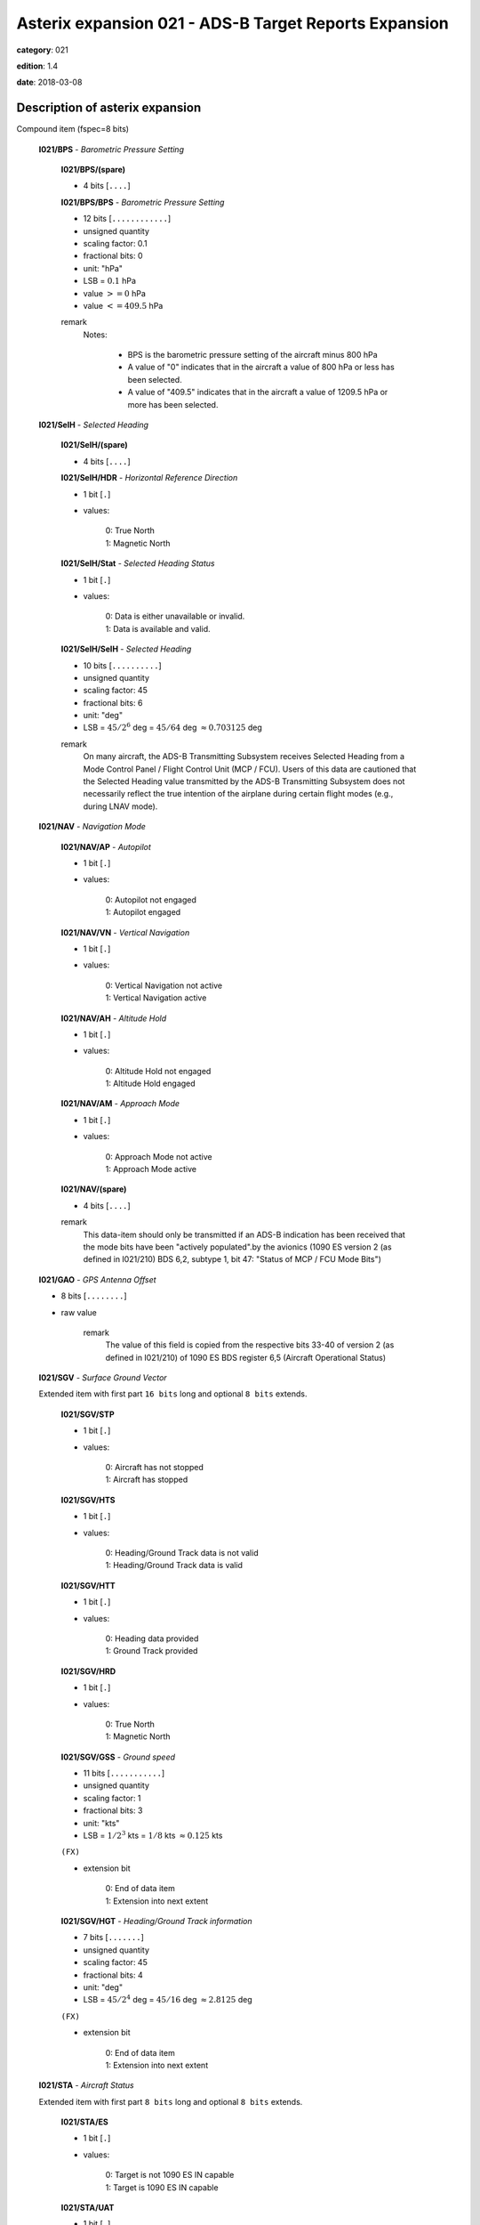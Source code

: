 Asterix expansion 021 - ADS-B Target Reports Expansion
======================================================
**category**: 021

**edition**: 1.4

**date**: 2018-03-08


Description of asterix expansion
--------------------------------
Compound item (fspec=8 bits)

    **I021/BPS** - *Barometric Pressure Setting*

        **I021/BPS/(spare)**

        - 4 bits [``....``]

        **I021/BPS/BPS** - *Barometric Pressure Setting*

        - 12 bits [``............``]

        - unsigned quantity
        - scaling factor: 0.1
        - fractional bits: 0
        - unit: "hPa"
        - LSB = :math:`0.1` hPa
        - value :math:`>= 0` hPa
        - value :math:`<= 409.5` hPa

        remark
            Notes:

                - BPS is the barometric pressure setting of the aircraft minus 800 hPa

                - A value of "0" indicates that in the aircraft a value of 800 hPa or
                  less has been selected.

                - A value of "409.5" indicates that in the aircraft a value of 1209.5
                  hPa or more has been selected.

    **I021/SelH** - *Selected Heading*

        **I021/SelH/(spare)**

        - 4 bits [``....``]

        **I021/SelH/HDR** - *Horizontal Reference Direction*

        - 1 bit [``.``]

        - values:

            | 0: True North
            | 1: Magnetic North

        **I021/SelH/Stat** - *Selected Heading Status*

        - 1 bit [``.``]

        - values:

            | 0: Data is either unavailable or invalid.
            | 1: Data is available and valid.

        **I021/SelH/SelH** - *Selected Heading*

        - 10 bits [``..........``]

        - unsigned quantity
        - scaling factor: 45
        - fractional bits: 6
        - unit: "deg"
        - LSB = :math:`45 / {2^{6}}` deg = :math:`45 / {64}` deg :math:`\approx 0.703125` deg

        remark
            On many aircraft, the ADS-B Transmitting Subsystem receives
            Selected Heading from a Mode Control Panel / Flight Control Unit
            (MCP / FCU). Users of this data are cautioned that the Selected
            Heading value transmitted by the ADS-B Transmitting Subsystem
            does not necessarily reflect the true intention of the airplane during
            certain flight modes (e.g., during LNAV mode).

    **I021/NAV** - *Navigation Mode*

        **I021/NAV/AP** - *Autopilot*

        - 1 bit [``.``]

        - values:

            | 0: Autopilot not engaged
            | 1: Autopilot engaged

        **I021/NAV/VN** - *Vertical Navigation*

        - 1 bit [``.``]

        - values:

            | 0: Vertical Navigation not active
            | 1: Vertical Navigation active

        **I021/NAV/AH** - *Altitude Hold*

        - 1 bit [``.``]

        - values:

            | 0: Altitude Hold not engaged
            | 1: Altitude Hold engaged

        **I021/NAV/AM** - *Approach Mode*

        - 1 bit [``.``]

        - values:

            | 0: Approach Mode not active
            | 1: Approach Mode active

        **I021/NAV/(spare)**

        - 4 bits [``....``]

        remark
            This data-item should only be transmitted if an ADS-B indication has
            been received that the mode bits have been "actively populated".by
            the avionics (1090 ES version 2 (as defined in I021/210) BDS 6,2,
            subtype 1, bit 47: "Status of MCP / FCU Mode Bits")

    **I021/GAO** - *GPS Antenna Offset*

    - 8 bits [``........``]

    - raw value

        remark
            The value of this field is copied from the respective bits 33-40 of
            version 2 (as defined in I021/210) of 1090 ES BDS register 6,5
            (Aircraft Operational Status)

    **I021/SGV** - *Surface Ground Vector*

    Extended item with first part ``16 bits`` long and optional ``8 bits`` extends.

        **I021/SGV/STP**

        - 1 bit [``.``]

        - values:

            | 0: Aircraft has not stopped
            | 1: Aircraft has stopped

        **I021/SGV/HTS**

        - 1 bit [``.``]

        - values:

            | 0: Heading/Ground Track data is not valid
            | 1: Heading/Ground Track data is valid

        **I021/SGV/HTT**

        - 1 bit [``.``]

        - values:

            | 0: Heading data provided
            | 1: Ground Track provided

        **I021/SGV/HRD**

        - 1 bit [``.``]

        - values:

            | 0: True North
            | 1: Magnetic North

        **I021/SGV/GSS** - *Ground speed*

        - 11 bits [``...........``]

        - unsigned quantity
        - scaling factor: 1
        - fractional bits: 3
        - unit: "kts"
        - LSB = :math:`1 / {2^{3}}` kts = :math:`1 / {8}` kts :math:`\approx 0.125` kts

        ``(FX)``

        - extension bit

            | 0: End of data item
            | 1: Extension into next extent

        **I021/SGV/HGT** - *Heading/Ground Track information*

        - 7 bits [``.......``]

        - unsigned quantity
        - scaling factor: 45
        - fractional bits: 4
        - unit: "deg"
        - LSB = :math:`45 / {2^{4}}` deg = :math:`45 / {16}` deg :math:`\approx 2.8125` deg

        ``(FX)``

        - extension bit

            | 0: End of data item
            | 1: Extension into next extent

    **I021/STA** - *Aircraft Status*

    Extended item with first part ``8 bits`` long and optional ``8 bits`` extends.

        **I021/STA/ES**

        - 1 bit [``.``]

        - values:

            | 0: Target is not 1090 ES IN capable
            | 1: Target is 1090 ES IN capable

        **I021/STA/UAT**

        - 1 bit [``.``]

        - values:

            | 0: Target is not UAT IN capable
            | 1: Target is UAT IN capable

        **I021/STA/(spare)**

        - 5 bits [``.....``]

        ``(FX)``

        - extension bit

            | 0: End of data item
            | 1: Extension into next extent

    **I021/TNH** - *True North Heading*

    - 16 bits [``................``]

    - unsigned quantity
    - scaling factor: 360
    - fractional bits: 16
    - unit: "deg"
    - LSB = :math:`360 / {2^{16}}` deg = :math:`360 / {65536}` deg :math:`\approx 0.0054931640625` deg

        remark
            Magnetic Heading is defined in I021/152.

    **I021/MES** - *Military Extended Squitter*

    Compound item (FX)

        **I021/MES/SUM** - *Mode 5 Summary*

            **I021/MES/SUM/M5**

            - 1 bit [``.``]

            - values:

                | 0: No Mode 5 interrogation
                | 1: Mode 5 interrogation

            **I021/MES/SUM/ID**

            - 1 bit [``.``]

            - values:

                | 0: No authenticated Mode 5 ID reply/report
                | 1: Authenticated Mode 5 ID reply/report

            **I021/MES/SUM/DA**

            - 1 bit [``.``]

            - values:

                | 0: No authenticated Mode 5 Data reply or Report
                | 1: Authenticated Mode 5 Data reply or Report (i.e any valid Mode 5 reply type other than ID)

            **I021/MES/SUM/M1**

            - 1 bit [``.``]

            - values:

                | 0: Mode 1 code not present or not from Mode 5 reply/report
                | 1: Mode 1 code from Mode 5 reply/report.

            **I021/MES/SUM/M2**

            - 1 bit [``.``]

            - values:

                | 0: Mode 2 code not present or not from Mode 5 reply/report
                | 1: Mode 2 code from Mode 5 reply/report.

            **I021/MES/SUM/M3**

            - 1 bit [``.``]

            - values:

                | 0: Mode 3 code not present or not from Mode 5 reply/report
                | 1: Mode 3 code from Mode 5 reply/report.

            **I021/MES/SUM/MC**

            - 1 bit [``.``]

            - values:

                | 0: Flightlevel not present or not from Mode 5 reply/report
                | 1: Flightlevel from Mode 5 reply/report

            **I021/MES/SUM/PO**

            - 1 bit [``.``]

            - values:

                | 0: Position not from Mode 5 report (ADS-B report)
                | 1: Position from Mode 5 report

            remark
                Notes:

                    1. The flag M2 refers to the contents of Subfield #6 below, M3, MC refer
                       to the contents of data items I021/070 and I021/145 respectively. The
                       flag M1 refers to the contents of Subfield #3 below (Extended Mode 1
                       Code in Octal Representation).

                    2. If a Mode 5 reply/report is received with the Emergency bit set, then
                       the Military Emergency bit (ME) in Data Item I021/200, Target Status,
                       shall be set.

                    3. If a Mode 5 reply/report is received with the Identification of Position bit
                       set, then the Special Position Identification bit (SPI) in Data Item
                       I021/200, Target Status, shall be set.

                    4. If a Mode 5 report (ID or Data) is received and fullfill the autentication
                       criteria the corresponding authentication bit shall be set.

        **I021/MES/PNO** - *Mode 5 PIN /National Origin*

            **I021/MES/PNO/(spare)**

            - 2 bits [``..``]

            **I021/MES/PNO/PIN** - *PIN Code*

            - 14 bits [``..............``]

            - raw value

            **I021/MES/PNO/(spare)**

            - 5 bits [``.....``]

            **I021/MES/PNO/NO** - *National Origin Code*

            - 11 bits [``...........``]

            - raw value

        **I021/MES/EM1** - *Extended Mode 1 Code in Octal Representation*

            **I021/MES/EM1/V**

            - 1 bit [``.``]

            - values:

                | 0: Code validated
                | 1: Code not validated

            **I021/MES/EM1/(spare)**

            - 1 bit [``.``]

            **I021/MES/EM1/L**

            - 1 bit [``.``]

            - values:

                | 0: Mode 1 code as derived from the report of the transponder
                | 1: Smoothed Mode 1 code as provided by a local tracker

            **I021/MES/EM1/(spare)**

            - 1 bit [``.``]

            **I021/MES/EM1/EM1** - *Extended Mode 1 Code in Octal Representation*

            - 12 bits [``............``]

            - Octal string (3-bits per digit)

            remark
                Notes:

                    - Subfield #1 is present, the M1 bit in Subfield #1 indicates whether the
                      Extended Mode 1 Code is from a Mode 5 reply or a Mode 1 reply. If
                      Subfield #1 is not present, the Extended Mode 1 Code is from a Mode
                      1 reply.

                    - If Subfield #3 is not present the Mode 1 Code was not reported or all
                      Code Bits were equal to 0.

                    - The valid bit is set if the Code was only reported once for that target.

        **I021/MES/XP** - *X Pulse Presence*

            **I021/MES/XP/(spare)**

            - 2 bits [``..``]

            **I021/MES/XP/XP** - *X-pulse from Mode 5 PIN reply/report*

            - 1 bit [``.``]

            - values:

                | 0: X-Pulse not present.
                | 1: X-pulse present.

            **I021/MES/XP/X5** - *X-pulse from Mode 5 Data reply or Report.*

            - 1 bit [``.``]

            - values:

                | 0: X-pulse set to zero or no authenticated Data reply or Report received.
                | 1: X-pulse set to one (present).

            **I021/MES/XP/XC** - *X-pulse from Mode C reply*

            - 1 bit [``.``]

            - values:

                | 0: X-pulse set to zero or no Mode C reply
                | 1: X-pulse set to one (present)

            **I021/MES/XP/X3** - *X-pulse from Mode 3/A reply*

            - 1 bit [``.``]

            - values:

                | 0: X-pulse set to zero or no Mode 3/A reply"
                | 1: X-pulse set to one (present)

            **I021/MES/XP/X2** - *X-pulse from Mode 2 reply*

            - 1 bit [``.``]

            - values:

                | 0: 0 X-pulse set to zero or no Mode 2 reply
                | 1: X-pulse set to one (present)

            **I021/MES/XP/X1** - *X-pulse from Mode 1 reply*

            - 1 bit [``.``]

            - values:

                | 0: X-pulse set to zero or no Mode 1 reply
                | 1: X-pulse set to one (present)

            remark
                Within Mode 5 reports, the X-Pulse can be set for the following cases:

                1. In a combined Mode 1 and Mode 2 report: in this case the X5 bit and the X2 bit
                shall be set;

                2. In a combined Mode 3 and Mode C report: in this case the X5 bit and the X3
                bit shall be set;

                3. In a Mode 5 PIN data report: in this case the X5 bit and the XP bit shall be set.
                The X1 bit and the XC bit are meaningless as in Mode 1 and Mode C
                replies/reports the X Pulse is not defined. They are kept for compatibility
                reasons.

        **I021/MES/FOM** - *Figure of Merit*

            **I021/MES/FOM/(spare)**

            - 3 bits [``...``]

            **I021/MES/FOM/FOM** - *Figure of Merit*

            - 5 bits [``.....``]

            - raw value

        **I021/MES/M2** - *Mode 2 Code in Octal Representation*

            **I021/MES/M2/V**

            - 1 bit [``.``]

            - values:

                | 0: Code validated
                | 1: Code not validated

            **I021/MES/M2/(spare)**

            - 1 bit [``.``]

            **I021/MES/M2/L**

            - 1 bit [``.``]

            - values:

                | 0: Mode-2 code as derived from the reply of the transponder
                | 1: Smoothed Mode-2 code as provided by a local tracker

            **I021/MES/M2/(spare)**

            - 1 bit [``.``]

            **I021/MES/M2/ABCD** - *Mode 2 Code in Octal Representation*

            - 12 bits [``............``]

            - Octal string (3-bits per digit)

            remark
                If Subfield 6 is not present the Mode 2 Code was no reported or all
                Code Bits were equal to 0.

        remark
            Notes:

                - The Reserved Expansion Field is optional. When used to transmit MES, it shall
                  be sent when the targets are represented by Mode 5 Level 2 reports.

                - The information contained in this data item is specific to
                  1090MHz Extended Squitter messages transmitted by military
                  aircraft (Mode 5 Level 2 squitter).


